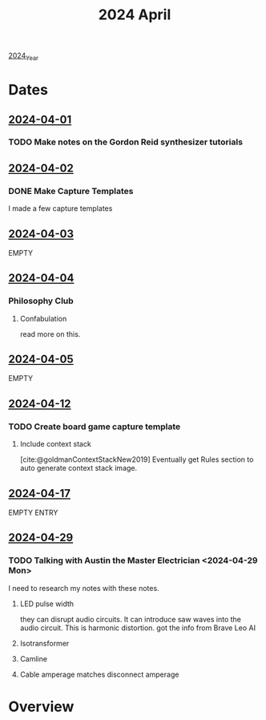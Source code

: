 :PROPERTIES:
:ID:       ac6856d4-1d5c-4bed-9401-701921e860bc
:mtime:    20240429124121 20240419042746 20240417154229
:ctime:    20240417154229
:END:
#+title: 2024 April
#+filetags: :Project:April:2024:April_2024:

[[id:18ee20c9-41b1-42b5-9e44-26277a5bfa33][2024_Year]]

* Dates

** [[id:6195f09f-6521-4720-9cbc-c3fd7554350a][2024-04-01]]

*** TODO Make notes on the Gordon Reid synthesizer tutorials

** [[id:2913c932-ad80-4d60-a3bf-a1a515811c9b][2024-04-02]]

*** DONE Make Capture Templates
I made a few capture templates
** [[id:c8aa55ba-d258-4851-9502-bfd7f18d7a09][2024-04-03]]
EMPTY

** [[id:3834d085-6a94-4c4f-b836-8c06e0ef20a6][2024-04-04]]
*** Philosophy Club
**** Confabulation
read more on this.

** [[id:544adf11-cff6-4db9-9cbc-b1a45b65211f][2024-04-05]]
EMPTY

** [[id:0fe1be02-1b4d-433b-b231-3f9eb7c30f8c][2024-04-12]]

*** TODO Create board game capture template
**** Include context stack
[cite:@goldmanContextStackNew2019]
Eventually get Rules section to auto generate context stack image.
** [[id:6f992f49-73e5-49df-a61a-95d3edd404cf][2024-04-17]]
EMPTY ENTRY

** [[id:d243eb07-1c44-4099-93e9-7838980edbbd][2024-04-29]]

*** TODO Talking with Austin the Master Electrician <2024-04-29 Mon>
I need to research my notes with these notes.
**** LED pulse width
they can disrupt audio circuits.
It can introduce saw waves into the audio circuit.
This is harmonic distortion. got the info from Brave Leo AI
**** Isotransformer
**** Camline
**** Cable amperage matches disconnect amperage
* Overview
